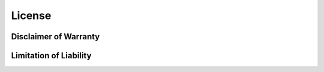 .. _license:

###############
License
###############

.. raw:: latex

   \addtocontents{toc}{\protect\setcounter{tocdepth}{0}}%


.. rst-class:: centered mono

   .. include::  /_include/LICENSE
      :start-line: 1
      :end-line: 7
      :literal:

.. rst-class:: justified mono

   .. include::  /_include/LICENSE
      :start-line: 9
      :literal:


Disclaimer of Warranty
==========================

.. rst-class:: justified mono

   .. include::  /_include/DISCLAIMER
      :start-line: 3
      :literal:


Limitation of Liability
==========================

.. rst-class:: justified mono

   .. include::  /_include/LEGAL
      :start-line: 3
      :literal:

